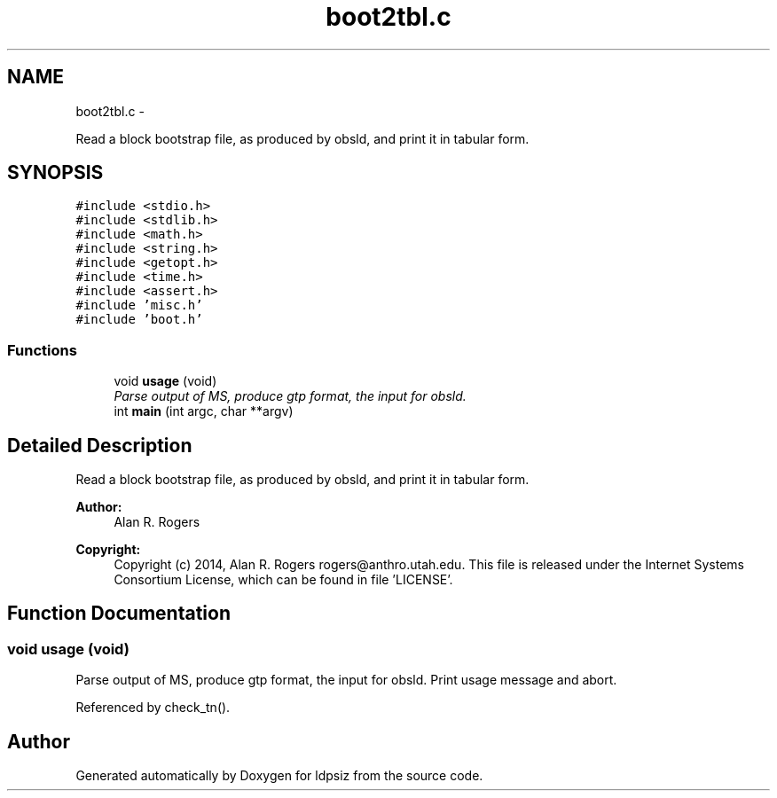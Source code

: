 .TH "boot2tbl.c" 3 "Wed May 14 2014" "Version 0.1" "ldpsiz" \" -*- nroff -*-
.ad l
.nh
.SH NAME
boot2tbl.c \- 
.PP
Read a block bootstrap file, as produced by obsld, and print it in tabular form\&.  

.SH SYNOPSIS
.br
.PP
\fC#include <stdio\&.h>\fP
.br
\fC#include <stdlib\&.h>\fP
.br
\fC#include <math\&.h>\fP
.br
\fC#include <string\&.h>\fP
.br
\fC#include <getopt\&.h>\fP
.br
\fC#include <time\&.h>\fP
.br
\fC#include <assert\&.h>\fP
.br
\fC#include 'misc\&.h'\fP
.br
\fC#include 'boot\&.h'\fP
.br

.SS "Functions"

.in +1c
.ti -1c
.RI "void \fBusage\fP (void)"
.br
.RI "\fIParse output of MS, produce gtp format, the input for obsld\&. \fP"
.ti -1c
.RI "int \fBmain\fP (int argc, char **argv)"
.br
.in -1c
.SH "Detailed Description"
.PP 
Read a block bootstrap file, as produced by obsld, and print it in tabular form\&. 


.PP
\fBAuthor:\fP
.RS 4
Alan R\&. Rogers 
.RE
.PP
\fBCopyright:\fP
.RS 4
Copyright (c) 2014, Alan R\&. Rogers rogers@anthro.utah.edu\&. This file is released under the Internet Systems Consortium License, which can be found in file 'LICENSE'\&. 
.RE
.PP

.SH "Function Documentation"
.PP 
.SS "void usage (void)"

.PP
Parse output of MS, produce gtp format, the input for obsld\&. Print usage message and abort\&. 
.PP
Referenced by check_tn()\&.
.SH "Author"
.PP 
Generated automatically by Doxygen for ldpsiz from the source code\&.
